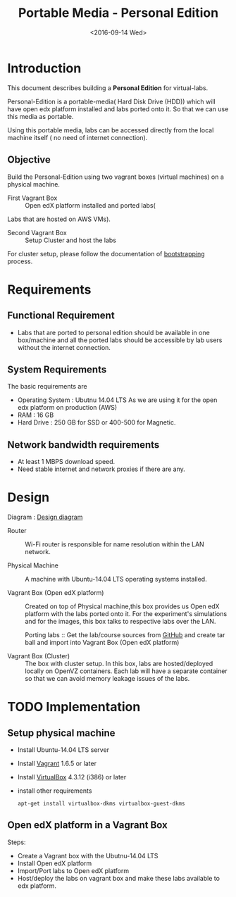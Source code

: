 #+TITLE: Portable Media - Personal Edition
#+DATE: <2016-09-14 Wed>

* Introduction
  This document describes building a *Personal Edition* for
  virtual-labs.

  Personal-Edition is a portable-media( Hard Disk Drive (HDD)) which
  will have open edx platform installed and labs ported onto it. So
  that we can use this media as portable. 

  Using this portable media, labs can be accessed directly from the
  local machine itself ( no need of internet connection).

** Objective 
   Build the Personal-Edition using two vagrant boxes (virtual
   machines) on a physical machine. 
 
   - First Vagrant Box :: Open edX platform installed and ported labs(
   Labs that are hosted on AWS VMs).
 
   - Second Vagrant Box :: Setup Cluster and host the labs  

   For cluster setup, please follow the documentation of [[https://bitbucket.org/vlead/systems-model/src/97cc25543f8032cb84c1372c4c9ca170945f79a6/src/bootstrapping.org?at%3Ddevelop&fileviewer%3Dfile-view-default][bootstrapping]]
   process.

* Requirements 
** Functional  Requirement
   - Labs that are ported to personal edition should be available in
     one box/machine and all the ported labs should be accessible by
     lab users without the internet connection.
** System Requirements
   The basic requirements are 
   - Operating System : Ubutnu 14.04 LTS
     As we are using it for the open edx platform on production (AWS)
   - RAM : 16 GB
   - Hard Drive : 250 GB for SSD or 400-500 for Magnetic.
** Network bandwidth requirements
   - At least 1 MBPS download speed. 
   - Need stable internet and network proxies if there are any.
* Design
  Diagram :  [[./images/Portable-media-Design.jpg][Design diagram]]
   
  - Router :: Wi-Fi router is responsible for name resolution within
              the LAN network.

  - Physical Machine :: 
       A machine with Ubuntu-14.04 LTS operating systems installed.

  - Vagrant Box (Open edX platform) :: 
       Created on top of Physical machine,this box provides us Open
       edX platform with the labs ported onto it. For the experiment's
       simulations and for the images, this box talks to respective
       labs over the LAN.

       Porting labs :: Get the lab/course sources from [[https://github.com/openedx-vlead][GitHub]] and
       create tar ball and import into Vagrant Box (Open edX platform) 

  - Vagrant Box (Cluster) :: 
       The box with cluster setup.  In this box, labs are
       hosted/deployed locally on OpenVZ containers. Each lab will
       have a separate container so that we can avoid memory leakage
       issues of the labs.

 
* TODO Implementation 
** Setup physical machine
   - Install Ubuntu-14.04 LTS server
   - Install [[http://www.vagrantup.com/downloads.html][Vagrant]] 1.6.5 or later 
   - Install [[https://www.virtualbox.org/wiki/Downloads][VirtualBox]] 4.3.12 (i386) or later
   - install other requirements 
     #+BEGIN_EXAMPLE
     apt-get install virtualbox-dkms virtualbox-guest-dkms
     #+END_EXAMPLE

** Open edX platform in a Vagrant Box 
   Steps:
   - Create a Vagrant box with the Ubutnu-14.04 LTS
   - Install Open edX platform
   - Import/Port labs to Open edX platform
   - Host/deploy the labs on vagrant box and make these labs available
     to edx platform.

* COMMENT Memory Leakage labs
  - What could be the solution for hosting memory leakage labs on
    personal edition? 
    
    Solution could be:
    for Vagrant box *Vagrant box down* and *vagrant box up* and 
    for Personal edition, *shutdown and restart the machine*

  - How to find out the labs that are causing the memory leakage? 
  - Can we create OpenVZ/Docker containers for the memory leakage
    labs? is it a good idea?

